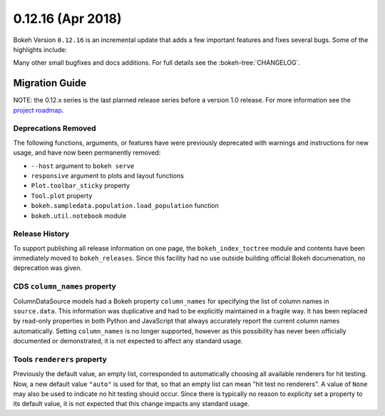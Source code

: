 0.12.16 (Apr 2018)
==================

Bokeh Version ``0.12.16`` is an incremental update that adds a few
important features and fixes several bugs. Some of the highlights
include:


Many other small bugfixes and docs additions. For full details see the
:bokeh-tree:`CHANGELOG`.


Migration Guide
---------------

NOTE: the 0.12.x series is the last planned release series before a version
1.0 release. For more information see the `project roadmap`_.

Deprecations Removed
~~~~~~~~~~~~~~~~~~~~

The following functions, arguments, or features have were previously deprecated
with warnings and instructions for new usage, and have now been permanently
removed:

* ``--host`` argument to ``bokeh serve``
* ``responsive`` argument to plots and layout functions
* ``Plot.toolbar_sticky`` property
* ``Tool.plot`` property
* ``bokeh.sampledata.population.load_population`` function
* ``bokeh.util.notebook`` module

Release History
~~~~~~~~~~~~~~~

To support publishing all release information on one page, the
``bokeh_index_toctree`` module and contents have been immediately moved to
``bokeh_releases``. Since this facility had no use outside building
official Bokeh documenation, no deprecation was given.

CDS ``column_names`` property
~~~~~~~~~~~~~~~~~~~~~~~~~~~~~

ColumnDataSource models had a Bokeh property ``column_names`` for specifying
the list of column names in ``source.data``. This information was duplicative
and had to be explicitly maintained in a fragile way. It has been replaced by
read-only properties in both Python and JavaScript that always accurately
report the current column names automatically. Setting ``column_names`` is
no longer supported, however as this possibility has never been officially
documented or demonstrated, it is not expected to affect any standard usage.

Tools ``renderers`` property
~~~~~~~~~~~~~~~~~~~~~~~~~~~~
Previously the default value, an empty list, corresponded to automatically
choosing all available renderers for hit testing. Now, a new default value
``"auto"`` is used for that, so that an empty list can mean "hit test no
renderers". A value of ``None`` may also be used to indicate no hit testing
should occur. Since there is typically no reason to explicity set a property
to its default value, it is not expected that this change impacts any standard
usage.

.. _project roadmap: https://bokehplots.com/pages/roadmap.html
